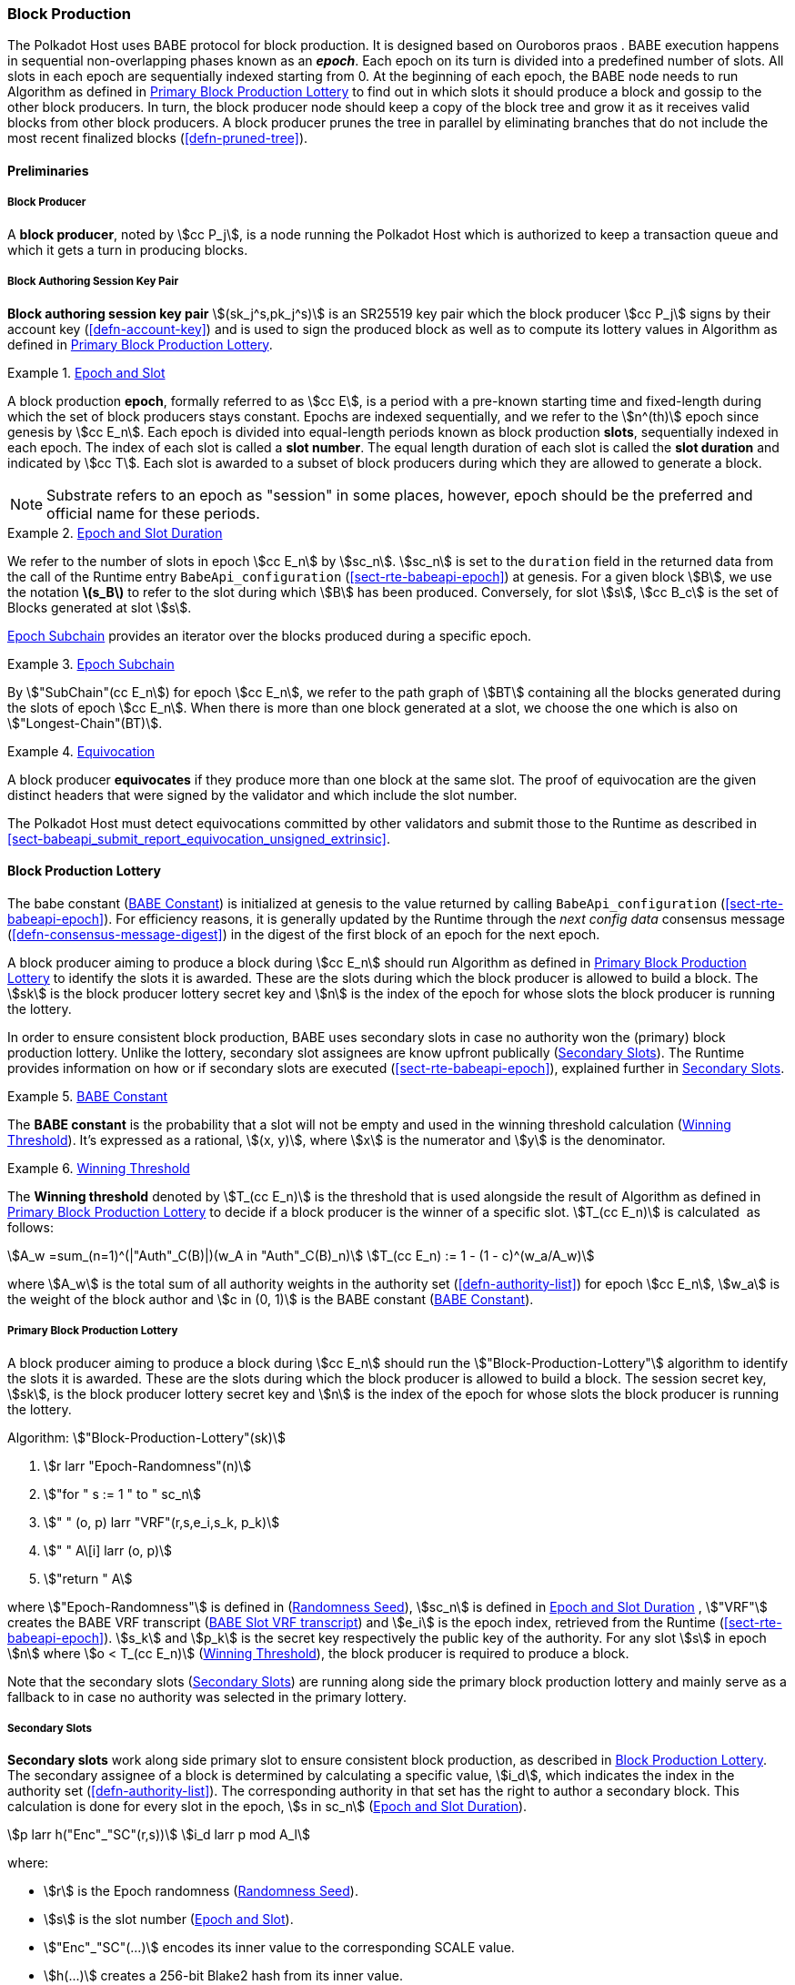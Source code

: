 [#sect-block-production]
=== Block Production

The Polkadot Host uses BABE protocol for block production. It is designed based
on Ouroboros praos . BABE execution happens in sequential non-overlapping phases
known as an *_epoch_*. Each epoch on its turn is divided into a predefined
number of slots. All slots in each epoch are sequentially indexed starting from
0. At the beginning of each epoch, the BABE node needs to run Algorithm as
defined in <<algo-block-production-lottery>> to find out in which slots it
should produce a block and gossip to the other block producers. In turn, the
block producer node should keep a copy of the block tree and grow it as it
receives valid blocks from other block producers. A block producer prunes the
tree in parallel by eliminating branches that do not include the most recent
finalized blocks (<<defn-pruned-tree>>).

==== Preliminaries

===== Block Producer
A *block producer*, noted by stem:[cc P_j], is a node running the Polkadot
Host which is authorized to keep a transaction queue and which it gets a turn in
producing blocks.

===== Block Authoring Session Key Pair
*Block authoring session key pair* stem:[(sk_j^s,pk_j^s)] is an SR25519 key pair
which the block producer stem:[cc P_j] signs by their account key
(<<defn-account-key>>) and is used to sign the produced block as well as to
compute its lottery values in Algorithm as defined in
<<algo-block-production-lottery>>.

[#defn-epoch-slot]
.<<defn-epoch-slot, Epoch and Slot>>
====
A block production *epoch*, formally referred to as stem:[cc E], is a
period with a pre-known starting time and fixed-length during which the set of
block producers stays constant. Epochs are indexed sequentially, and we refer to
the stem:[n^(th)] epoch since genesis by stem:[cc E_n]. Each epoch is divided
into equal-length periods known as block production *slots*, sequentially
indexed in each epoch. The index of each slot is called a *slot number*. The
equal length duration of each slot is called the *slot duration* and indicated
by stem:[cc T]. Each slot is awarded to a subset of block producers during
which they are allowed to generate a block.

NOTE: Substrate refers to an epoch as "session" in some places, however,
epoch should be the preferred and official name for these periods.
====

[#defn-epoch-duration]
.<<defn-epoch-duration, Epoch and Slot Duration>>
====
We refer to the number of slots in epoch stem:[cc E_n] by stem:[sc_n].
stem:[sc_n] is set to the `duration` field in the returned data from the call of
the Runtime entry `BabeApi_configuration` (<<sect-rte-babeapi-epoch>>) at
genesis. For a given block stem:[B], we use the notation *latexmath:[$s_B$]* to
refer to the slot during which stem:[B] has been produced. Conversely, for slot
stem:[s], stem:[cc B_c] is the set of Blocks generated at slot stem:[s].

<<defn-epoch-subchain>> provides an iterator over the blocks produced during a
specific epoch.
====

[#defn-epoch-subchain]
.<<defn-epoch-subchain, Epoch Subchain>>
====
By stem:["SubChain"(cc E_n]) for epoch stem:[cc E_n], we refer to the path
graph of stem:[BT] containing all the blocks generated during the slots of epoch
stem:[cc E_n]. When there is more than one block generated at a slot, we
choose the one which is also on stem:["Longest-Chain"(BT)].
====

[#defn-equivovation]
.<<defn-equivocation, Equivocation>>
====
A block producer *equivocates* if they produce more than one block at the same
slot. The proof of equivocation are the given distinct headers that were signed
by the validator and which include the slot number.

The Polkadot Host must detect equivocations committed by other validators and
submit those to the Runtime as described in
<<sect-babeapi_submit_report_equivocation_unsigned_extrinsic>>.
====

[#sect-block-production-lottery]
==== Block Production Lottery

The babe constant (<<defn-babe-constant>>) is initialized at genesis to the
value returned by calling `BabeApi_configuration` (<<sect-rte-babeapi-epoch>>).
For efficiency reasons, it is generally updated by the Runtime through the _next
config data_ consensus message (<<defn-consensus-message-digest>>) in the digest
of the first block of an epoch for the next epoch.

A block producer aiming to produce a block during stem:[cc E_n] should run
Algorithm as defined in <<algo-block-production-lottery>> to identify the slots
it is awarded. These are the slots during which the block producer is allowed to
build a block. The stem:[sk] is the block producer lottery secret key and
stem:[n] is the index of the epoch for whose slots the block producer is running
the lottery.

In order to ensure consistent block production, BABE uses secondary slots in
case no authority won the (primary) block production lottery. Unlike the
lottery, secondary slot assignees are know upfront publically
(<<defn-babe-secondary-slots>>). The Runtime provides information on how
or if secondary slots are executed (<<sect-rte-babeapi-epoch>>), explained
further in <<defn-babe-secondary-slots>>.

[#defn-babe-constant]
.<<defn-babe-constant, BABE Constant>>
====
The *BABE constant* is the probability that a slot will not be empty and used in
the winning threshold calculation (<<defn-winning-threshold>>). It's expressed
as a rational, stem:[(x, y)], where stem:[x] is the numerator and stem:[y] is
the denominator.
====

[#defn-winning-threshold]
.<<defn-winning-threshold, Winning Threshold>>
====
The *Winning threshold* denoted by stem:[T_(cc E_n)] is the threshold that is
used alongside the result of Algorithm as defined in
<<algo-block-production-lottery>> to decide if a block producer is the winner of
a specific slot. stem:[T_(cc E_n)] is calculated  as follows:

[stem]
++++
A_w =sum_(n=1)^(|"Auth"_C(B)|)(w_A in "Auth"_C(B)_n) \
T_(cc E_n) := 1 - (1 - c)^(w_a/A_w)
++++

where stem:[A_w] is the total sum of all authority weights in the authority set
(<<defn-authority-list>>) for epoch stem:[cc E_n], stem:[w_a] is the weight of
the block author and stem:[c in (0, 1)] is the BABE constant
(<<defn-babe-constant>>).
====

[#algo-block-production-lottery]
===== Primary Block Production Lottery
****
A block producer aiming to produce a block during stem:[cc E_n] should run the
stem:["Block-Production-Lottery"] algorithm to identify the slots it is awarded.
These are the slots during which the block producer is allowed to build a block.
The session secret key, stem:[sk], is the block producer lottery secret key and
stem:[n] is the index of the epoch for whose slots the block producer is running
the lottery.

Algorithm: stem:["Block-Production-Lottery"(sk)]

. stem:[r larr "Epoch-Randomness"(n)]
. stem:["for " s := 1 " to " sc_n]
. stem:["    " (o, p) larr "VRF"(r,s,e_i,s_k, p_k)]
. stem:["    " A\[i\] larr (o, p)]
. stem:["return " A]

where stem:["Epoch-Randomness"] is defined in (<<defn-epoch-randomness>>),
stem:[sc_n] is defined in <<defn-epoch-duration>> , stem:["VRF"] creates the
BABE VRF transcript (<<defn-babe-vrf-transcript>>) and stem:[e_i] is the epoch
index, retrieved from the Runtime (<<sect-rte-babeapi-epoch>>). stem:[s_k] and
stem:[p_k] is the secret key respectively the public key of the authority. For
any slot stem:[s] in epoch stem:[n] where stem:[o < T_(cc E_n)]
(<<defn-winning-threshold>>), the block producer is required to produce a block.

Note that the secondary slots (<<defn-babe-secondary-slots>>) are running
along side the primary block production lottery and mainly serve as a fallback
to in case no authority was selected in the primary lottery.
****

[#defn-babe-secondary-slots]
===== Secondary Slots
****
**Secondary slots** work along side primary slot to ensure consistent block
production, as described in <<sect-block-production-lottery>>. The secondary
assignee of a block is determined by calculating a specific value, stem:[i_d],
which indicates the index in the authority set (<<defn-authority-list>>). The
corresponding authority in that set has the right to author a secondary block.
This calculation is done for every slot in the epoch, stem:[s in sc_n]
(<<defn-epoch-duration>>).

[stem]
++++
p larr h("Enc"_"SC"(r,s))\
i_d larr p mod A_l
++++

where:

* stem:[r] is the Epoch randomness (<<defn-epoch-randomness>>).
* stem:[s] is the slot number (<<defn-epoch-slot>>).
* stem:["Enc"_"SC"(...)] encodes its inner value to the corresponding SCALE value.
* stem:[h(...)] creates a 256-bit Blake2 hash from its inner value.
* stem:[A_l] is the lengths of the authority list (<<defn-authority-list>>).

If stem:[i_d] points to the authority, that authority must claim the secondary
slot by creating a BABE VRF transcript (<<defn-babe-vrf-transcript>>). The
resulting values stem:[o] and stem:[p] are then used in the Pre-Digest item
(<<defn-babe-header>>). In case of secondary slots with plain outputs,
respectively the Pre-Digest being of value _2_, the transcript respectively the
VRF is skipped.
****

[#defn-babe-vrf-transcript]
===== BABE Slot VRF transcript
****
The BABE block production lottery requires a specific transcript structure
(<<defn-vrf-transcript>>). That structure is used by both primary slots
(<<algo-block-production-lottery>>) and secondary slots
(<<defn-babe-secondary-slots>>).

[stem]
++++
t_1 larr "Transcript"("'BABE'")\
t_2 larr "append"(t_1, "'slot number'", s)\
t_3 larr "append"(t_2, "'current epoch'", e_i)\
t_4 larr "append"(t_3, "'chain randomness'", r)\
t_5 larr "append"(t_4, "'vrf-nm-pk'", p_k)\
t_6 larr "meta-ad"(t_5, "'VRFHash'", "False")\
t_7 larr "meta-ad"(t_6, 64_"le", "True")\
h larr "prf"(t_7, "False")\
o = s_k * h\
p larr "dleq_prove"(t_7, h)
++++

The operators are defined in <<defn-strobe-operations>>, stem:["dleq_prove"] in
<<defn-vrf-dleq-prove>>. The computed outputs, stem:[o] and stem:[p], are
included in the block Pre-Digest (<<defn-babe-header>>).
****

[#sect-slot-number-calculation]
==== Slot Number Calculation

It is imperative for the security of the network that each block producer
correctly determines the current slot numbers at a given time by regularly
estimating the local clock offset in relation to the network
(<<defn-relative-syncronization>>).

****
NOTE: *The calculation described in this section is still to be implemented and
deployed*: For now, each block producer is required to synchronize its local
clock using NTP instead. The current slot stem:[s] is then calculated by stem:[s
= t_"unix"/cc T] where stem:[cc T] is defined in <<defn-epoch-slot>> and
stem:[t_"unix"] is defined in <<defn-unix-time>>. That also entails that slot
numbers are currently not reset at the beginning of each epoch.
****

Polkadot does this synchronization without relying on any external clock source
(e.g. through the or the ). To stay in synchronization, each producer is
therefore required to periodically estimate its local clock offset in relation
to the rest of the network.

This estimation depends on the two fixed parameters stem:[k]
(<<defn-prunned-best>>) and stem:[s_(cq)] (<<defn-chain-quality>>). These are
chosen based on the results of a
https://research.web3.foundation/en/latest/polkadot/block-production/Babe.html#-5.-security-analysis[formal
security analysis], currently assuming a stem:[1 s] clock drift per day and
targeting a probability lower than stem:[0.5%] for an adversary to break BABE in
3 years with resistance against a network delay up to stem:[1 / 3] of the slot
time and a Babe constant (<<defn-babe-constant>>) of stem:[c = 0.38].

All validators are then required to run Algorithm as defined in
<<algo-slot-time>> at the beginning of each sync period (<<defn-sync-period>>)
to update their synchronization using all block arrival times of the previous
period. The algorithm should only be run once all the blocks in this period have
been finalized, even if only probabilistically (<<defn-prunned-best>>). The
target slot to which to synchronize should be the first slot in the new sync
period.

[#defn-slot-offset]
.<<defn-slot-offset, Slot Offset>>
====
Let stem:[s_i] and stem:[s_j] be two slots belonging to epochs stem:[cc E_k]
and stem:[cc E_l]. By *Slot-Offset*stem:[(s_i,s_j)] we refer to the function
whose value is equal to the number of slots between stem:[s_i] and stem:[s_j]
(counting stem:[s_j]) on the time continuum. As such, we have
*Slot-Offset*stem:[(s_i, s_i) = 0].

It is imperative for the security of the network that each block producer
correctly determines the current slot numbers at a given time by regularly
estimating the local clock offset in relation to the network
(<<defn-relative-syncronization>>).
====

[#defn-relative-syncronization]
.<<defn-relative-syncronization, Relative Time Synchronization>>
====
The *relative time synchronization* is a tuple of a slot number and a local
clock timestamp stem:[(s_"sync",t_"sync")] describing the last point at
which the slot numbers have been synchronized with the local clock.
====

[#algo-slot-offset]
===== Slot Offset
****
Algorithm: stem:["Slot-Time"(s)]

. stem:["return " t_"sync" + "Slot-Offset"(s_"sync",s) xx cc T]

where stem:[s] is the slot number.
****

[#algo-slot-time]
===== Slot Time Median Algorithm
****
Algorithm: stem:["Median-Algorithm"(cc P, s_"sync")]

. stem:[T_s larr {}]
. stem:["for " B_i in cc P]
. stem:["    " t_"est"^B larr T_(B_i) + "Slot-Offset"(S_(B_i), s_"sync") xx cc T]
. stem:["    " T_s larr T_S	uu t_"est"^(B_i)]
. stem:["return Median"(T_s)]

where

* stem:[cc P] is the sync period used for the estimate.
* stem:[s_"sync"] is the slot time to estimate.
* stem:["Slot-Offset"] is defined in <<algo-slot-offset>>.
* stem:[cc T] is the slot duration defined in <<defn-epoch-slot>>.
****

[#defn-prunned-best]
.<<defn-prunned-best, Pruned Best Chain>>
====
The *pruned best chain* stem:[C^(r^k)] is the longest selected chain
(<<defn-longest-chain>>) with the last stem:[k] Blocks pruned. We chose stem:[k
= 140]. The *last (probabilistic) finalized block* describes the last block in
this pruned best chain.
====

[#defn-chain-quality]
.<<defn-chain-quality, Chain Quality>>
====
The *chain quality* stem:[s_(cq)] represents the number of slots that are used
to estimate the local clock offset. Currently, it is set to stem:[s_(cq) =
3000].

The prerequisite for such a calculation is that each producer stores the arrival
time of each block (<<defn-block-time>>) measured by a clock that is otherwise
not adjusted by any external protocol.
====

[#defn-block-time]
===== Block Arrival Time
The *block arrival time* of block stem:[B] for node stem:[j] formally
represented by stem:[T_B^j] is the local time of node stem:[j] when node
stem:[j] has received block stem:[B] for the first time. If the node stem:[j]
itself is the producer of stem:[B], stem:[T_B^j] is set equal to the time that
the block is produced. The index stem:[j] in stem:[T_B^j] notation may be
dropped and B’s arrival time is referred to by stem:[T_B] when there is no
ambiguity about the underlying node.

[#defn-sync-period]
===== Sync Period
A is an interval at which each validator (re-)evaluates its local clock offsets.
The first sync period stem:[fr E_1] starts just after the genesis block is
released. Consequently, each sync period stem:[fr E_i] starts after stem:[fr
E_(i - 1)]. The length of the sync period (<<defn-chain-quality>>) is equal to
stem:[s_(qc)]and expressed in the number of slots.

[#block-production]
==== Block Production
Throughout each epoch, each block producer should run Algorithm as defined in
<<algo-block-production>> to produce blocks during the slots it has been awarded
during that epoch. The produced block needs to carry the _Pre-Digest_
(<<defn-babe-header>>) as well as the _block signature_
(<<defn-block-signature>>) as Pre-Runtime and Seal digest items.

[#defn-babe-header]
.<<defn-babe-header, Pre-Digest>>
====
The *Pre-Digest*, or BABE header, stem:[P], is a varying datatype of the
following format:

[stem]
++++
P = {(1,->,(a_"id",s,o,p)),(2,->,(a_"id",s)),(3,->,(a_"id",s,o,p)):}
++++

where:

* _1_ indicates a primary slot with VRF outputs, _2_ a secondary slot with plain
outputs and _3_ a secondary slot with VRF outputs
(<<sect-block-production-lottery>>). Plain outputs are no longer actively used
and only exist for backwards compatibility reasons, respectively to sync old
blocks.
* stem:[a_"id"] is the unsigned 32-bit integer indicating the index of the
authority in the authority set (<<sect-authority-set>>) who authored the
block.
* stem:[s] is the slot number (<<defn-epoch-slot>>).
* stem:[o] is VRF output (<<algo-block-production-lottery>> respectively
<<defn-babe-secondary-slots>>).
* stem:[p] is VRF proof (<<algo-block-production-lottery>> respectively
<<defn-babe-secondary-slots>>).

The Pre-Digest must be included as a digest item of Pre-Runtime type in the
header digest (<<defn-digest>>) stem:[H_d(B)].
====

[#algo-block-production]
===== Invoke Block Authoring
****
Algorithm: stem:["Invoke-Block-Authoring"(sk, pk, n, "BT")]

. stem:[A larr "Block-Production-Lottery"(sk, n)]
. stem:["for " s larr 1 " to " "sc"_n]
. stem:["    " "Wait"("until Slot-Time"(s))]
. stem:["    " (d, pi) larr A\[s\]]
. stem:["    " "if " d < r]
. stem:["    " "    " C_"Best" larr "Longest-Chain"("BT")]
. stem:["    " "    " B_s larr "Build-Block"(C_"Best")]
. stem:["    " "    " "Add-Digest-Item"(B_s, "Pre-Runtime", E_"id"("BABE"),H_"BABE"(B_s))]
. stem:["    " "    " "Add-Digest-Item"(B_s, "Seal", S_B)]
. stem:["    " "    " "Broadcast-Block"(B_s)]

where stem:["BT"] is the current block tree, stem:["Block-Production-Lottery"]
is defined in <<algo-block-production-lottery>> and stem:["Add-Digest-Item"]
appends a digest item to the end of the header digest stem:[H_d(B)]
(<<defn-digest>>).
****

[#defn-block-signature]
.<<defn-block-signature, Block Signature>>
====
The *Block Signature* stem:[S_B] is a signature of the block header hash
(<<defn-block-header-hash>>) and defined as

[stem]
++++
"Sig"_("SR25519","sk"_j^s)(H_h(B))
++++

stem:[S_B] should be included in stem:[H_d(B)] as the Seal digest item
(<<defn-digest>>) of value:

[stem]
++++
(E_"id"("BABE"),S_B)
++++

in which, stem:[E_"id"("BABE")] is the BABE consensus engine unique identifier
(<<defn-consensus-message-digest>>). The Seal digest item is referred to as the
*BABE Seal*.
====

[#sect-epoch-randomness]
==== Epoch Randomness
At the beginning of each epoch, stem:[cc E_n] the host will receive the
randomness seed stem:[cc R_(cc E_(n+1))] (<<defn-epoch-randomness>>)
necessary to participate in the block production lottery in the next epoch
stem:[cc E_(n+1)] from the Runtime, through the consensus message
(<<defn-consensus-message-digest>>) in the digest of the first block.

[#defn-epoch-randomness]
.<<defn-epoch-randomness, Randomness Seed>>
====
For epoch stem:[cc E], there is a 32-byte stem:[cc R_(cc E)] computed based on
the previous epochs VRF outputs. For stem:[cc E_0] and stem:[cc E_1], the
randomness seed is provided in the genesis state (<<sect-rte-babeapi-epoch>>).
For any further epochs, the randomness is retrieved from the consensus message
(<<defn-consensus-message-digest>>).
====

[#sect-verifying-authorship]
==== Verifying Authorship Right

When a Polkadot node receives a produced block, it needs to verify if the block
producer was entitled to produce the block in the given slot by running
Algorithm as defined in <<algo-verify-authorship-right>>. The Algorithm as
defined in <<algo-verify-slot-winner>> runs as part of the verification process,
when a node is importing a block.

[#algo-verify-authorship-right]
===== Verify Authorship Right
****
Algorithm: stem:[tt "Verify-Authorship-Right"("Head"_s(B))]

. stem:[s larr "Slot-Number-At-Given-Time"(T_B)]
. stem:[cc E_c larr "Current-Epoch"()]
. stem:[(D_1, ..., D_("length"(H_d(B)))) larr H_d(B)]
. stem:[D_s larr D_("length"(H_d(B)))]
. stem:[H_d(B) larr (D_1, ..., D_("length"(H_d(B))-1)) " // remove the seal from the digest"]
. stem:[("id","Sig"_B) larr "Dec"_("SC")(D_s)]
. stem:["if " "id" != "Seal-Id"]
. stem:["    " "error 'Seal missing'"]
. stem:["AuthorId" larr "AuthorityDirectory"^(cc E_c)\[H_("BABE")(B)."SignerIndex"\]]
. stem:["Verify-Signature"("AuthorId", H_h(B), "Sig"_B)]
. stem:["if " EE B' in "BT": H_h(B) != H_h(B) " and " s_B = s'_B " and " "SignerIndex"_B = "SignerIndex"_(B')]
. stem:["    " "error 'Block producer is equivocating'"]
. stem:["Verify-Slot-Winner"((d_B, pi_B),s,"AuthorId")]

where:

* stem:["Head"_s(B)] is the header of the block that's being verified.
* stem:[T_B] is stem:[B]’s arrival time (<<defn-block-time>>).
* stem:[H_d(B)] is the digest sub-component (<<defn-digest>>) of
stem:["Head"(B)] (<<defn-block-header>>).
* The Seal stem:[D_s] is the last element in the digest array stem:[H_d(B)] as
described in <<defn-digest>>.
* stem:["Seal-Id"] is the type index showing that a digest item (<<defn-digest>>)
of varying type (<<defn-scale-variable-type>>) is of type _Seal_.
* stem:["AuthorityDirectory"^(cc E_c)] is the set of Authority ID for block
producers of epoch stem:[cc E_c].
. stem:["AuthorId"] is the public session key of the block producer.
* stem:["Verify-Slot-Winner"] is defined in Algorithm as described in
<<algo-verify-slot-winner>>.
****

[#algo-verify-slot-winner]
===== Verify Slot Winner
****
Algorithm: stem:[tt "Verify-Slot-Winner"(B)]

. stem:[cc E_c larr "Current-Epoch"]
. stem:[p larr "Epoch-Randomness"(c)]
. stem:["Verify-VRF"(p, H_"BABE".(pi, d),H_"BABE"(B).s,c)]
. stem:["if "  o >= T_(E_n)]
. stem:["    " "error 'Block producer is not a winner of the slot'"]

where:

. stem:["Epoch-Randomness"] is defined in <<defn-epoch-randomness>>.
. stem:[H_"BABE"(B)] is the BABE header defined in <<defn-babe-header>>.
. stem:[(o,p)] is the block lottery result for block stem:[B]
(<<algo-block-production-lottery>>), respectively the VRF output
(<<defn-babe-vrf-transcript>>).
. stem:["Verify-VRF"] is described in <<sect-vrf>>.
. stem:[T_(E_n)] is the winning threshold as defined in <<defn-winning-threshold>>.
****

[#sect-block-building] 
==== Block Building Process

The block building process is triggered by the Algorithm as defined in
<<algo-block-production>> of the consensus engine which runs the Algorithm as
defined in <<algo-build-block>>

[#algo-build-block]
===== Build Block
****
Algorithm: stem:[tt "Build-Block"(C_"Best", s)]

. stem:[P_B larr "Head"(C_"Best")]
. stem:["Head"(B) larr (H_p larr H_h(P_B), H_i larr H_i(P_B)+1,H_r larr phi, H_e larr phi, H_d larr phi)]
. stem:["Call-Runtime-Entry"(tt "Core_initialize_block", "Head"(B))]
. stem:["I-D" larr "Call-Runtime-Entry"(tt "BlockBuilder_inherent_extrinsic", "Inherent-Data")]
. stem:["for " E " in " "I-D"]
. stem:["    " "Call-Runtime-Entry"(tt "BlockBuilder_apply_extrinsics", E)]
. stem:["while not End-of-Slot"(s)]
. stem:["    " E larr "Next-Ready-Extrinsic"()]
. stem:["    " R larr "Call-Runtime-Entry"(tt "BlockBuilder_apply_extrinsics", E)]
. stem:["    " "if Block-Is-Full"(R)]
. stem:["    " "    " "break"]
. stem:["    " "if Should-Drop"(R)]
. stem:["    " "    " "Drop"(E)]
. stem:["Head"(B) larr "Call-Runtime-Entry"(tt "BlockBuilder_finalize_block", B)]
. stem:[B larr "Add-Seal"(B)]

where:

* stem:[C_"Best"] is the chain head at which the block should be constructed
("parent").
* stem:[s] is the slot number.
* stem:["Head"(B)] is defined in <<defn-block-header>>.
* stem:["Call-Runtime-Entry"] is defined in <<defn-call-into-runtime>>.
* stem:["Inherent-Data"] is defined in <<defn-inherent-data>>.
* stem:["End-Of-Slot"] indicates the end of the BABE slot as defined
<<algo-slot-time>> respectively <<defn-epoch-slot>>.
* stem:["Next-Ready-Extrinsic"] indicates picking an extrinsic from the
extrinsics queue (<<defn-transaction-queue>>).
* stem:["Block-Is-Full"] indicates that the maximum block size is being used.
* stem:["Should-Drop"] determines based on the result stem:[R] whether the
extrinsic should be dropped or remain in the extrinsics queue and scheduled for
the next block. The _ApplyExtrinsicResult_ (<<defn-rte-apply-extrinsic-result>>)
describes this behavior in more detail.
* stem:["Drop"] indicates removing the extrinsic from the extrinsic queue
(<<defn-transaction-queue>>).
* stem:["Add-Seal"] adds the seal to the block (<<>>) before sending it to
peers. The seal is removed again before submitting it to the Runtime.
****
